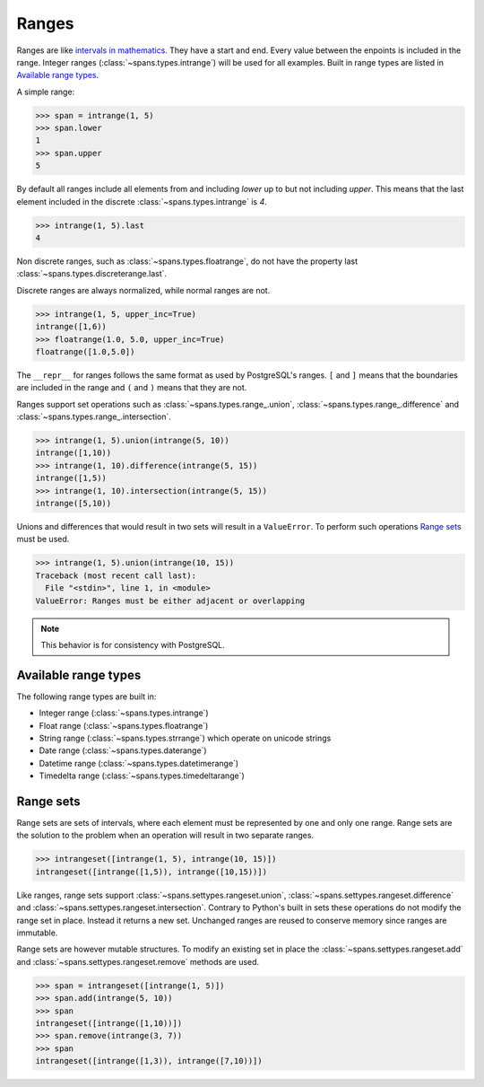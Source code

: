 Ranges
======
Ranges are like `intervals in mathematics <https://en.wikipedia.org/wiki/Interval_%28mathematics%29>`_. They have a start and end. Every value between the enpoints is included in the range. Integer ranges (:class:`~spans.types.intrange`) will be used for all examples. Built in range types are listed in `Available range types`_.

A simple range:

.. code-block:: python

	>>> span = intrange(1, 5)
	>>> span.lower
	1
	>>> span.upper
	5

By default all ranges include all elements from and including `lower` up to but not including `upper`. This means that the last element included in the discrete :class:`~spans.types.intrange` is `4`.

.. code-block:: python

	>>> intrange(1, 5).last
	4

Non discrete ranges, such as :class:`~spans.types.floatrange`, do not have the property last :class:`~spans.types.discreterange.last`.

Discrete ranges are always normalized, while normal ranges are not.

.. code-block:: python

	>>> intrange(1, 5, upper_inc=True)
	intrange([1,6))
	>>> floatrange(1.0, 5.0, upper_inc=True)
	floatrange([1.0,5.0])

The ``__repr__`` for ranges follows the same format as used by PostgreSQL's ranges. ``[`` and ``]`` means that the boundaries are included in the range and ``(`` and ``)`` means that they are not.

Ranges support set operations such as :class:`~spans.types.range_.union`, :class:`~spans.types.range_.difference` and :class:`~spans.types.range_.intersection`.

.. code-block:: python

	>>> intrange(1, 5).union(intrange(5, 10))
	intrange([1,10))
	>>> intrange(1, 10).difference(intrange(5, 15))
	intrange([1,5))
	>>> intrange(1, 10).intersection(intrange(5, 15))
	intrange([5,10))

Unions and differences that would result in two sets will result in a ``ValueError``. To perform such operations `Range sets`_ must be used.

.. code-block:: python

	>>> intrange(1, 5).union(intrange(10, 15))
	Traceback (most recent call last):
	  File "<stdin>", line 1, in <module>
	ValueError: Ranges must be either adjacent or overlapping

.. note::
	This behavior is for consistency with PostgreSQL.

Available range types
---------------------
The following range types are built in:

- Integer range (:class:`~spans.types.intrange`)
- Float range (:class:`~spans.types.floatrange`)
- String range (:class:`~spans.types.strrange`) which operate on unicode strings
- Date range (:class:`~spans.types.daterange`)
- Datetime range (:class:`~spans.types.datetimerange`)
- Timedelta range (:class:`~spans.types.timedeltarange`)

Range sets
----------
Range sets are sets of intervals, where each element must be represented by one and only one range. Range sets are the solution to the problem when an operation will result in two separate ranges.

.. code-block:: python

	>>> intrangeset([intrange(1, 5), intrange(10, 15)])
	intrangeset([intrange([1,5)), intrange([10,15))])

Like ranges, range sets support :class:`~spans.settypes.rangeset.union`, :class:`~spans.settypes.rangeset.difference` and :class:`~spans.settypes.rangeset.intersection`. Contrary to Python's built in sets these operations do not modify the range set in place. Instead it returns a new set. Unchanged ranges are reused to conserve memory since ranges are immutable.

Range sets are however mutable structures. To modify an existing set in place the :class:`~spans.settypes.rangeset.add` and :class:`~spans.settypes.rangeset.remove` methods are used.

.. code-block:: python

	>>> span = intrangeset([intrange(1, 5)])
	>>> span.add(intrange(5, 10))
	>>> span
	intrangeset([intrange([1,10))])
	>>> span.remove(intrange(3, 7))
	>>> span
	intrangeset([intrange([1,3)), intrange([7,10))])



